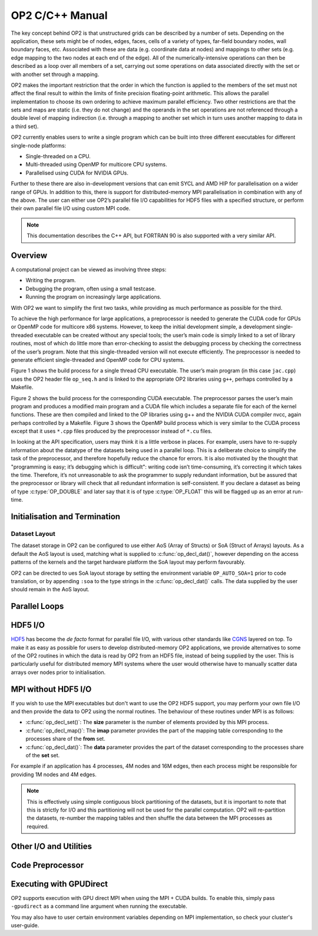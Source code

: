 OP2 C/C++ Manual
================

The key concept behind OP2 is that unstructured grids can be described by a number of sets. Depending on the application, these sets might be of nodes, edges, faces, cells of a variety of types, far-field boundary nodes, wall boundary faces, etc. Associated with these are data (e.g. coordinate data at nodes) and mappings to other sets (e.g. edge mapping to the two nodes at each end of the edge). All of the numerically-intensive operations can then be described as a loop over all members of a set, carrying out some operations on data associated directly with the set or with another set through a mapping.

OP2 makes the important restriction that the order in which the function is applied to the members of the set must not affect the final result to within the limits of finite precision floating-point arithmetic. This allows the parallel implementation to choose its own ordering to achieve maximum parallel efficiency. Two other restrictions are that the sets and maps are static (i.e. they do not change) and the operands in the set operations are not referenced through a double level of mapping indirection (i.e. through a mapping to another set which in turn uses another mapping to data in a third set).

OP2 currently enables users to write a single program which can be built into three different executables for different single-node platforms:

- Single-threaded on a CPU.
- Multi-threaded using OpenMP for multicore CPU systems.
- Parallelised using CUDA for NVIDIA GPUs.

Further to these there are also in-development versions that can emit SYCL and AMD HIP for parallelisation on a wider range of GPUs. In addition to this, there is support for distributed-memory MPI parallelisation in combination with any of the above. The user can either use OP2’s parallel file I/O capabilities for HDF5 files with a specified structure, or perform their own parallel file I/O using custom MPI code.

.. note::
   This documentation describes the C++ API, but FORTRAN 90 is also supported with a very similar API.

Overview
--------

A computational project can be viewed as involving three steps:

- Writing the program.
- Debugging the program, often using a small testcase.
- Running the program on increasingly large applications.

With OP2 we want to simplify the first two tasks, while providing as much performance as possible for the third.

To achieve the high performance for large applications, a preprocessor is needed to generate the CUDA code for GPUs or OpenMP code for multicore x86 systems. However, to keep the initial development simple, a development single-threaded executable can be created without any special tools; the user’s main code is simply linked to a set of library routines, most of which do little more than error-checking to assist the debugging process by checking the correctness of the user’s program. Note that this single-threaded version will not execute efficiently. The preprocessor is needed to generate efficient single-threaded and OpenMP code for CPU systems.

Figure 1 shows the build process for a single thread CPU executable. The user’s main program (in this case ``jac.cpp``) uses the OP2 header file ``op_seq.h`` and is linked to the appropriate OP2 libraries using ``g++``, perhaps controlled by a Makefile.

Figure 2 shows the build process for the corresponding CUDA executable. The preprocessor parses the user’s main program and produces a modified main program and a CUDA file which includes a separate file for each of the kernel functions. These are then compiled and linked to the OP libraries using g++ and the NVIDIA CUDA compiler nvcc, again perhaps controlled by a Makefile. Figure 3 shows the OpenMP build process which is very similar to the CUDA process except that it uses ``*.cpp`` files produced by the preprocessor instead of ``*.cu`` files.

In looking at the API specification, users may think it is a little verbose in places. For example, users have to re-supply information about the datatype of the datasets being used in a parallel loop. This is a deliberate choice to simplify the task of the preprocessor, and therefore hopefully reduce the chance for errors. It is also motivated by the thought that "programming is easy; it’s debugging which is difficult": writing code isn’t time-consuming, it’s correcting it which takes the time. Therefore, it’s not unreasonable to ask the programmer to supply redundant information, but be assured that the preprocessor or library will check that all redundant information is self-consistent. If you declare a dataset as being of type :c:type:`OP_DOUBLE` and later say that it is of type :c:type:`OP_FLOAT` this will be flagged up as an error at run-time.

.. todo::
   Bring across LaTeX figures.

Initialisation and Termination
------------------------------

.. c:function:: void op_init(int argc, char **argv, int diags_level)

   This routine must be called before all other OP routines. Under MPI back-ends, this routine also calls :c:func:`MPI_Init()` unless its already called previously.

   :param argc: The number of command line arguments.
   :param argv: The command line arguments, as passed to :c:func:`main()`.
   :param diags_level: Determines the level of debugging diagnostics and reporting to be performed.

   The values for **diags_level** are as follows:

   - 0: None.
   - 1: Error-checking.
   - 2: Info on plan construction.
   - 3: Report execution of parallel loops.
   - 4: Report use of old plans.
   - 7: Report positive checks in :c:func:`op_plan_check()`

.. c:function:: void op_exit()

   This routine must be called last to cleanly terminate the OP2 runtime. Under MPI back-ends, this routine also calls :c:func:`MPI_Finalize()` unless its has been called previously. A runtime error will occur if :c:func:`MPI_Finalize()` is called after :c:func:`op_exit()`.

.. c:function:: op_set op_decl_set(int size, char *name)

   This routine declares a set.

   :param size: Number of set elements.
   :param name: A name to be used for output diagnostics.
   :returns: A set ID.

.. c:function:: op_map op_decl_map(op_set from, op_set to, int dim, int *imap, char *name)

   This routine defines a mapping between sets.

   :param from: Source set.
   :param to: Destination set.
   :param dim: Number of mappings per source element.
   :param imap: Mapping table.
   :param name: A name to be used for output diagnostics.

.. c:function:: void op_partition(char *lib_name, char *lib_routine, op_set prime_set, op_map prime_map, op_dat coords)

   This routine controls the partitioning of the sets used for

.. c:function:: void op_decl_const(int dim, char *type, T *dat)

   This routine defines constant data with global scope that can be used in kernel functions.

   :param dim: Number of data elements. For maximum efficiency this should be an integer literal.
   :param type: The type of the data as a string. This can be either intrinsic (`"float"`, `"double"`, `"int"`, `"uint"`, `"ll"`, `"ull"`, or "`bool`") or user-defined.
   :param dat: A pointer to the data, checked for type consistency at run-time.

   .. note::
      If **dim** is 1 then the variable is available in the kernel functions with type :c:type:`T`, otherwise it will be available with type :c:type:`T*`.

   .. warning::
      If the executable is not preprocessed, as is the case with the development sequential build, then you must define an equivalent global scope variable to use the data within the kernels.

.. c:function:: op_dat op_decl_dat(op_set set, int dim, char *type, T *data, char *name)

   This routine defines a dataset.

   :param set: The set the data is associated with.
   :param dim: Number of data elements per set element.
   :param type: The datatype as a string, as with :c:func:`op_decl_const()`. A qualifier may be added to control data layout - see `Dataset Layout`_.
   :param data: Input data of type :c:type:`T` (checked for consistency with **type** at run-time). The data must be provided in AoS form with each of the **dim** elements per set element contiguous in memory.
   :param name: A name to be used for output diagnostics.

   .. note::
      At present **dim** must be an integer literal. This restriction will be removed in the future but an integer literal will remain more efficient.

.. c:function:: op_dat op_decl_dat_temp(op_set set, int dim, char *type, T *data, char *name)

    Equivalent to :c:func:`op_decl_dat()` but the dataset may be released early with :c:func:`op_free_dat_temp()`.

.. c:function:: void op_free_dat_temp(op_dat dat)

   This routine releases a temporary dataset defined with :c:func:`op_decl_dat_temp()`

   :param dat: The dataset to free.

Dataset Layout
^^^^^^^^^^^^^^

The dataset storage in OP2 can be configured to use either AoS (Array of Structs) or SoA (Struct of Arrays) layouts. As a default the AoS layout is used, matching what is supplied to :c:func:`op_decl_dat()`, however depending on the access patterns of the kernels and the target hardware platform the SoA layout may perform favourably.

OP2 can be directed to ues SoA layout storage by setting the environment variable ``OP_AUTO_SOA=1`` prior to code translation, or by appending ``:soa`` to the type strings in the :c:func:`op_decl_dat()` calls. The data supplied by the user should remain in the AoS layout.


Parallel Loops
--------------

.. c:function:: void op_par_loop(void (*kernel)(...), char *name, op_set set, op_arg arg1, op_arg arg2, ..., op_arg argN)

   This routine executes a parallelised loop over the given **set**, with arguments provided by the :c:func:`op_arg_gbl()`, :c:func:`op_arg_dat()`, and :c:func:`op_opt_arg_dat()` routines.

   :param kernel: The kernel function to execute. The number of arguments to the kernel should match the number of :c:type:`op_arg` arguments provided to this routine.
   :param name: A name to be used for output diagnostics.
   :param set: The set to loop over.
   :param arg1..N: The arguments passed to each invokation of the kernel.

.. c:function:: op_arg op_arg_gbl(T* data, int dim, char *type, op_access acc)

   This routine defines an :c:type:`op_arg` that may be used either to pass non-constant read-only data or to compute a global sum, maximum or minimum.

   :param data: Source or destination data array.
   :param dim: Number of data elements.
   :param type: The datatype as a string. This is checked for consistency with **data** at run-time.
   :param acc: The access type.

   Valid access types for this routine are:

   - :c:data:`OP_READ`: Read-only.
   - :c:data:`OP_INC`: Global reduction to compute a sum.
   - :c:data:`OP_MAX`: Global reduction to compute a maximum.
   - :c:data:`OP_MIN`: Global reduction to compute a minimum.

.. c:function:: op_arg op_arg_dat(op_dat dat, int idx, op_map map, int dim, char *type, op_access acc)

   This routine defines an :c:type:`op_arg` that can be used to pass a dataset either directly attached to the target :c:type:`op_set` or attached to an :c:type:`op_set` reachable through a mapping.

   :param dat: The dataset.
   :param idx: The per-set-element index into the map to use. You may pass a negative value here to use a range of indicies - see below. This argument is ignored if the identity mapping is used.
   :param map: The mapping to use. Pass :c:data:`OP_ID` for the identity mapping if no mapping indirection is required.
   :param dim: The dimension of the dataset, checked for consistency at run-time.
   :param type: The datatype of the dataset as a string, checked for consistency at run-time.
   :param acc: The access type.

   Valid access types for this routine are:

   - :c:data:`OP_READ`: Read-only.
   - :c:data:`OP_WRITE`: Write-only.
   - :c:data:`OP_RW`: Read and write.
   - :c:data:`OP_INC`: Increment or global reduction to compute a sum.

   The **idx** parameter accepts both positive values to specify a single per-element map index, where the kernel is passed a single dimension array of data, or negative values to specify a range of mapping indicies leading to the kernel being passed a two-dimensional array of data. If a negative index is provided the first **-idx** mapping indicies are provided to the kernel.

   Consider the example of a kernel that is executed over a set of triangles, and is supplied the verticies via arguments. Using positive **idx** you would need one :c:type:`op_arg` per vertex, leading to a kernel declaration similar to:

   .. code-block:: C

      void kernel(float *v1, float *v2, float *v3, ...);

   Alternatively, using a negative **idx** of -3 allows a more succinct declaration:

   .. code-block:: C

      void kernel(float **v[3], ...);

   .. warning::
      :c:data:`OP_WRITE` and :c:data:`OP_RW` accesses *must not* have any potential data conflicts. This means that two different elements of the set cannot, through a map, reference the same elements of the dataset.

      Furthermore with :c:data:`OP_WRITE` the kernel function *must* set the value of all **dim** components of the dataset. If this is not possible then :c:data:`OP_RW` access should be specified.

   .. note::
      At present **dim** must be an integer literal. This restriction will be removed in the future but an integer literal will remain more efficient.

.. c:function:: op_arg op_opt_arg_dat(op_dat dat, int idx, op_map map, int dim, char *type, op_access acc, int flag)

   This routine is equivalent to :c:func:`op_arg_dat()` except for an extra **flag** parameter that governs whether the argument will be used (non-zero) or not (zero). This is intended to ease development of large application codes where many features may be enabled or disabled based on flags.

   The argument must not be dereferenced in the user kernel if **flag** is set to zero. If the value of the flag needs to be passed to the kernel then use an additional :c:func:`op_arg_gbl()` argument.

HDF5 I/O
--------

`HDF5 <https://www.hdfgroup.org/solutions/hdf5/>`_ has become the *de facto* format for parallel file I/O, with various other standards like `CGNS <https://cgns.github.io/hdf5.html>`_ layered on top. To make it as easy as possible for users to develop distributed-memory OP2 applications, we provide alternatives to some of the OP2 routines in which the data is read by OP2 from an HDF5 file, instead of being supplied by the user. This is particularly useful for distributed memory MPI systems where the user would otherwise have to manually scatter data arrays over nodes prior to initialisation.

.. c:function:: op_set op_decl_set_hdf5(char* file, char *name)

   Equivalent to :c:func:`op_decl_set()` but takes a **file** instead of **size**, reading in the set size from the HDF5 file using the keyword **name**.

.. c:function:: op_map op_decl_map_hdf5(op_set from, op_set to, int dim, char *file, char *name)

   Equivalent to :c:func:`op_decl_map()` but takes a **file** instead of **imap**, reading in the mappiing table from the HDF5 file using the keyword **name**.

.. c:function:: op_dat op_decl_dat_hdf5(op_set set, int dim, char *type, char *file, char *name)

   Equivalent to :c:func:`op_decl_dat()` but takes a **file** instead of **data**, reading in the dataset from the HDF5 file using the keyword **name**.

.. c:function:: void op_get_const_hdf5(char *name, int dim, char *type, char *data, char *file)

   This routine reads constant data from an HDF5 file.

   :param name: The name of the dataset in the HDF5 file.
   :param dim: The number of data elements in the dataset.
   :param type: The string type of the data.
   :param data: A user-supplied array of at least **dim** capacity to read the data into.
   :param file: The HDF5 file to read the data from.

   .. note::
      To use the read data from within a kernel function you must declare it with :c:func:`op_decl_const()`

   .. warning::
      The number of data elements specified by the **dim** parameter must match the number of data elements present in the HDF5 file.

MPI without HDF5 I/O
--------------------

If you wish to use the MPI executables but don't want to use the OP2 HDF5 support, you may perform your own file I/O and then provide the data to OP2 using the normal routines. The behaviour of these routines under MPI is as follows:

- :c:func:`op_decl_set()`: The **size** parameter is the number of elements provided by this MPI process.
- :c:func:`op_decl_map()`: The **imap** parameter provides the part of the mapping table corresponding to the processes share of the **from** set.
- :c:func:`op_decl_dat()`: The **data** parameter provides the part of the dataset corresponding to the processes share of the **set** set.

For example if an application has 4 processes, 4M nodes and 16M edges, then each process might be responsible for providing 1M nodes and 4M edges.

.. note::
   This is effectively using simple contiguous block partitioning of the datasets, but it is important to note that this is strictly for I/O and this partitioning will not be used for the parallel computation. OP2 will re-partition the datasets, re-number the mapping tables and then shuffle the data between the MPI processes as required.

Other I/O and Utilities
-----------------------

.. c:function:: void op_diagnostic_output()

   This routine prints diagnostics relating to sets, mappings and datasets.

Code Preprocessor
-----------------


Executing with GPUDirect
------------------------

OP2 supports execution with GPU direct MPI when using the MPI + CUDA builds. To enable this, simply pass ``-gpudirect`` as a command line argument when running the executable.

You may also have to user certain environment variables depending on MPI implementation, so check your cluster's user-guide.

